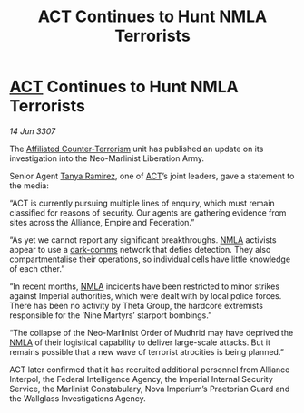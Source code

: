 :PROPERTIES:
:ID:       49d56721-ae77-4e2d-ad23-08193fefb097
:END:
#+title:  ACT Continues to Hunt NMLA Terrorists
#+filetags: :3307:Empire:Federation:Alliance:galnet:

* [[id:a152bfb8-4b9a-4b61-a292-824ecbd263e1][ACT]] Continues to Hunt NMLA Terrorists

/14 Jun 3307/

The [[id:a152bfb8-4b9a-4b61-a292-824ecbd263e1][Affiliated Counter-Terrorism]] unit has published an update on its investigation into the Neo-Marlinist Liberation Army. 

Senior Agent [[id:fb74a286-1688-41e8-9bec-9ef14adaaf1f][Tanya Ramirez]], one of [[id:a152bfb8-4b9a-4b61-a292-824ecbd263e1][ACT]]’s joint leaders, gave a statement to the media: 

“ACT is currently pursuing multiple lines of enquiry, which must remain classified for reasons of security. Our agents are gathering evidence from sites across the Alliance, Empire and Federation.” 

“As yet we cannot report any significant breakthroughs. [[id:dbfbb5eb-82a2-43c8-afb9-252b21b8464f][NMLA]] activists appear to use a [[id:b58b26bb-8465-42a9-896c-4c0e97d20444][dark-comms]] network that defies detection. They also compartmentalise their operations, so individual cells have little knowledge of each other.” 

“In recent months, [[id:dbfbb5eb-82a2-43c8-afb9-252b21b8464f][NMLA]] incidents have been restricted to minor strikes against Imperial authorities, which were dealt with by local police forces. There has been no activity by Theta Group, the hardcore extremists responsible for the ‘Nine Martyrs’ starport bombings.” 

“The collapse of the Neo-Marlinist Order of Mudhrid may have deprived the [[id:dbfbb5eb-82a2-43c8-afb9-252b21b8464f][NMLA]] of their logistical capability to deliver large-scale attacks. But it remains possible that a new wave of terrorist atrocities is being planned.” 

ACT later confirmed that it has recruited additional personnel from Alliance Interpol, the Federal Intelligence Agency, the Imperial Internal Security Service, the Marlinist Constabulary, Nova Imperium’s Praetorian Guard and the Wallglass Investigations Agency.
